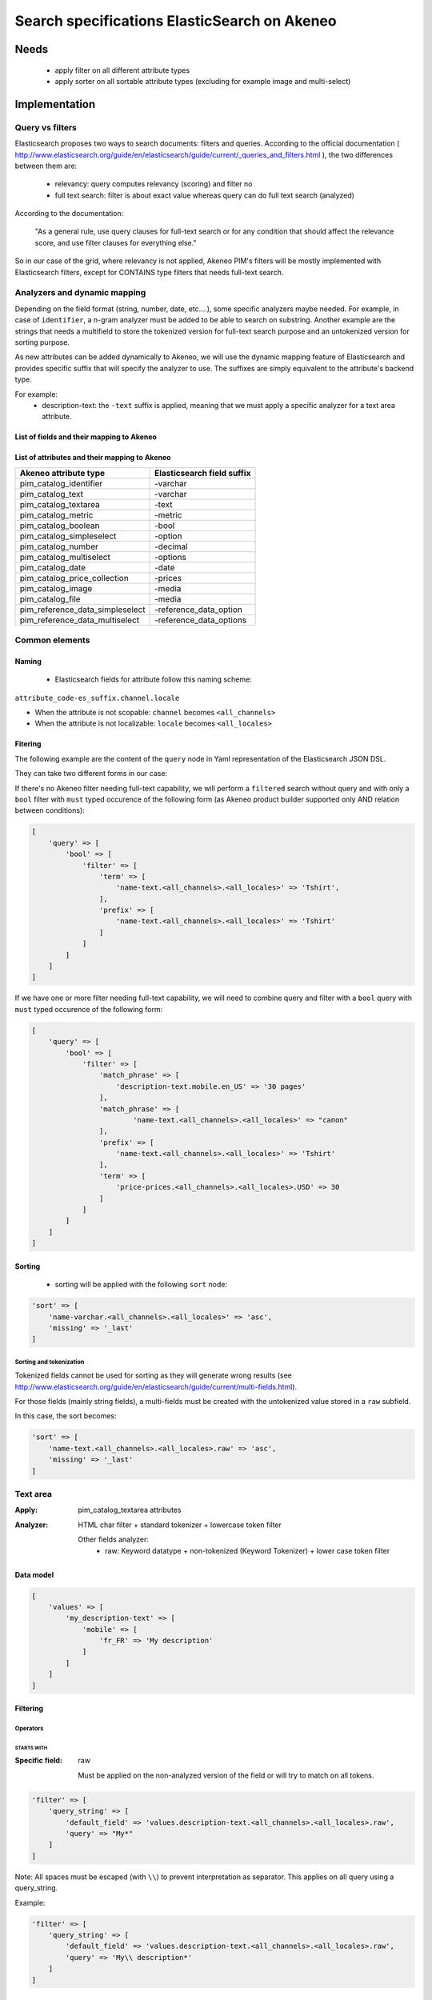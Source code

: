 Search specifications ElasticSearch on Akeneo
=============================================

Needs
-----
 - apply filter on all different attribute types
 - apply sorter on all sortable attribute types (excluding for example image and multi-select)

Implementation
--------------
Query vs filters
****************
Elasticsearch proposes two ways to search documents: filters and queries. According to the official documentation ( http://www.elasticsearch.org/guide/en/elasticsearch/guide/current/_queries_and_filters.html ), the two differences between them are:

 - relevancy: query computes relevancy (scoring) and filter no
 - full text search: filter is about exact value whereas query can do full text search (analyzed)

According to the documentation:

   "As a general rule, use query clauses for full-text search or for any condition that should affect
   the relevance score, and use filter clauses for everything else."

So in our case of the grid, where relevancy is not applied, Akeneo PIM's filters will be mostly implemented with
Elasticsearch filters, except for CONTAINS type filters that needs full-text search.


Analyzers and dynamic mapping
*****************************
Depending on the field format (string, number, date, etc....), some specific analyzers maybe needed. For example, in case of ``identifier``, a n-gram analyzer must be added to be able to search on substring. Another example are the strings that needs a multifield to store the tokenized version for full-text search purpose and an untokenized version for sorting purpose.

As new attributes can be added dynamically to Akeneo, we will use the dynamic mapping feature of Elasticsearch and provides specific suffix that will specify the analyzer to use.
The suffixes are simply equivalent to the attribute's backend type.

For example:
 - description-text: the ``-text`` suffix is applied, meaning that we must apply a specific analyzer for a text area attribute.

List of fields and their mapping to Akeneo
~~~~~~~~~~~~~~~~~~~~~~~~~~~~~~~~~~~~~~~~~~


List of attributes and their mapping to Akeneo
~~~~~~~~~~~~~~~~~~~~~~~~~~~~~~~~~~~~~~~~~~~~~~

=================================   ==========================
Akeneo attribute type               Elasticsearch field suffix
=================================   ==========================
 pim_catalog_identifier              -varchar
 pim_catalog_text                    -varchar
 pim_catalog_textarea                -text
 pim_catalog_metric                  -metric
 pim_catalog_boolean                 -bool
 pim_catalog_simpleselect            -option
 pim_catalog_number                  -decimal
 pim_catalog_multiselect             -options
 pim_catalog_date                    -date
 pim_catalog_price_collection        -prices
 pim_catalog_image                   -media
 pim_catalog_file                    -media
 pim_reference_data_simpleselect     -reference_data_option
 pim_reference_data_multiselect      -reference_data_options
=================================   ==========================

Common elements
***************
Naming
~~~~~~
 - Elasticsearch fields for attribute follow this naming scheme:

``attribute_code-es_suffix.channel.locale``

- When the attribute is not scopable: ``channel`` becomes ``<all_channels>``
- When the attribute is not localizable: ``locale`` becomes ``<all_locales>``

Fitering
~~~~~~~~
The following example are the content of the ``query`` node in Yaml representation of the Elasticsearch JSON DSL.

They can take two different forms in our case:

If there's no Akeneo filter needing full-text capability, we will perform a ``filtered``
search without query and with only a ``bool`` filter with ``must`` typed occurence of the following form (as
Akeneo product builder supported only AND relation between conditions):

.. code-block:: php

    [
        'query' => [
            'bool' => [
                'filter' => [
                    'term' => [
                        'name-text.<all_channels>.<all_locales>' => 'Tshirt',
                    ],
                    'prefix' => [
                        'name-text.<all_channels>.<all_locales>' => 'Tshirt'
                    ]
                ]
            ]
        ]
    ]

If we have one or more filter needing full-text capability, we will need to combine query
and filter with a ``bool`` query with ``must`` typed occurence of the following form:

.. code-block:: php

    [
        'query' => [
            'bool' => [
                'filter' => [
                    'match_phrase' => [
                        'description-text.mobile.en_US' => '30 pages'
                    ],
                    'match_phrase' => [
                            'name-text.<all_channels>.<all_locales>' => "canon"
                    ],
                    'prefix' => [
                        'name-text.<all_channels>.<all_locales>' => 'Tshirt'
                    ],
                    'term' => [
                        'price-prices.<all_channels>.<all_locales>.USD' => 30
                    ]
                ]
            ]
        ]
    ]

Sorting
~~~~~~~
 - sorting will be applied with the following ``sort`` node:

.. code-block:: php

    'sort' => [
        'name-varchar.<all_channels>.<all_locales>' => 'asc',
        'missing' => '_last'
    ]

Sorting and tokenization
........................
Tokenized fields cannot be used for sorting as they will generate wrong results (see http://www.elasticsearch.org/guide/en/elasticsearch/guide/current/multi-fields.html).

For those fields (mainly string fields), a multi-fields must be created with the untokenized value stored in a ``raw`` subfield.

In this case, the sort becomes:

.. code-block:: php

    'sort' => [
        'name-text.<all_channels>.<all_locales>.raw' => 'asc',
        'missing' => '_last'
    ]

Text area
*********

:Apply: pim_catalog_textarea attributes
:Analyzer: HTML char filter + standard tokenizer + lowercase token filter

    Other fields analyzer:
     - raw: Keyword datatype + non-tokenized (Keyword Tokenizer) + lower case token filter

Data model
~~~~~~~~~~
.. code-block:: php

    [
        'values' => [
            'my_description-text' => [
                'mobile' => [
                    'fr_FR' => 'My description'
                ]
            ]
        ]
    ]



Filtering
~~~~~~~~~
Operators
.........
STARTS WITH
"""""""""""
:Specific field: raw

    Must be applied on the non-analyzed version of the field or will try to
    match on all tokens.

.. code-block:: php

    'filter' => [
        'query_string' => [
            'default_field' => 'values.description-text.<all_channels>.<all_locales>.raw',
            'query' => "My*"
        ]
    ]

Note: All spaces must be escaped (with ``\\``) to prevent interpretation as separator. This applies on all query using a query_string.


Example:

.. code-block:: php

    'filter' => [
        'query_string' => [
            'default_field' => 'values.description-text.<all_channels>.<all_locales>.raw',
            'query' => 'My\\ description*'
        ]
    ]


CONTAINS
""""""""
:Specific field: raw

.. code-block:: php

    'filter' => [
        'query_string' => [
            'default_field' => 'values.description-text.<all_channels>.<all_locales>.raw',
            'query' => '*cool\\ product*'
        ]
    ]

DOES NOT CONTAIN
""""""""""""""""
:Specific field: raw

Same syntax than the ``contains`` but must be included in a ``must_not`` boolean occured type instead of ``filter``.

.. code-block:: php

    'bool' => [
        'must_not' => [
            'query_string' => [
                'default_field' => 'values.description-text.<all_channels>.<all_locales>.raw',
                'query' => '*cool\\ product*'
            ]
        ],
        'filter' => [
            'exists' => ['field' => 'values.description-text.<all_channels>.<all_locales>.raw'
        ]
    ]

Equals (=)
""""""""""
:Type: Filter
:Specific field: raw

    Equality will not work with tokenized field, so we will use the untokenized sub-field:

.. code-block:: php

    'filter' => [
        'term' => [
            'values.description-text.<all_channels>.<all_locales>.raw' => 'My full lookup text'
        ]
    ]

Not Equals (!=)
"""""""""""""""
:Type: Filter
:Specific field: raw

        Equality will not work with tokenized field, so we will use the untokenized sub-field:

.. code-block:: php

    'must_not' => [
        'term' => [
            'values.description-text.<all_channels>.<all_locales>.raw' => 'My full lookup text'
        ]
    ],
    'filter' => [
        'exists' => [
            'field' => 'values.description-text.<all_channels>.<all_locales>.raw'
        ]
    ]

EMPTY
"""""

.. code-block:: php

    'must_not' => [
        'exists => [
            'field' => 'values.description-text.<all_channels>.<all_locales>'
        ]
    ]

NOT EMPTY
"""""""""

.. code-block:: php

    'filter' => [
        'exists => [
            'field' => 'values.description-text.<all_channels>.<all_locales>'
        ]
    ]

Enabled
*******
:Apply: apply datatype 'boolean' on the 'enabled' field

Data model
~~~~~~~~~~
.. code-block:: yaml

    enabled: true

Filtering
~~~~~~~~~
Operators
.........
Equals (=)
~~~~~~~~~~

.. code-block:: php

    'filter' => [
        'term' => [
            'enabled' => true
        ]
    ]

Not Equal (!=)
~~~~~~~~~~~~~~

.. code-block:: php

    [
        'query' => [
            'bool' => [
                'must_not' => [
                    'term' => [
                        'enabled' => false
                    ]
                ],
                'filter' => [
                    'exists' => [
                        'field' => 'enabled'
                    ]
                ]
            ]
        ]
    ]

Text
****

:Apply: pim_catalog_text attributes
:Analyzer: keyword tokenizer + lowercase token filter

Data model
~~~~~~~~~~
.. code-block:: php

    [
        'values' => [
            'name-varchar' => [
                'mobile' => [
                    'fr_FR' => 'My product name'
                ]
            ]
        ]
    ]

Filtering
~~~~~~~~~
Operators
.........
All operators except CONTAINS and DOES NOT CONTAINS are the same than with the text_area attributes but apply on the field directly instead of the ``.raw`` subfield.

CONTAINS
""""""""
.. code-block:: php

    'filter' => [
        'query_string' => [
            'default_field' => 'name-varchar',
            'query' => '*my_text*'
        ]
    ]

Note:
In case of performances problems, a faster solution would be to add a subfield with a n-gram analyzer.

DOES NOT CONTAIN
""""""""""""""""

Same syntax than the contains but must be include in a ``must_not`` boolean occured type instead of ``filter``.

.. code-block:: yaml

    'query' => [
        'bool' => [
            'must_not' => [
                'query_string' => [
                    'default_field' => 'name-varchar',
                    'query' => '*my_text*'
                ]
            ],
            'filter' => [
                'exists' => ['field' => 'name-varchar']
            ]
        ]
    ]

Identifier
**********
:Apply: apply datatype 'keyword' on the 'identifier' field
:Normalizer: Lowercase normalizer

Data model
~~~~~~~~~~
.. code-block:: yaml

  identifier: "PRCT-1256"

Filtering
~~~~~~~~~
Operators
.........
All operators are the same as the Text field type except for the 'EMPTY' and 'NOT EMPTY' operators.

STARTS WITH
"""""""""""

.. code-block:: php

    'filter' => [
        'query_string' => [
            'default_field' => 'identifier',
            'query' => "sku-*"
        ]
    ]

CONTAINS
""""""""

.. code-block:: php

    'filter' => [
        'query_string' => [
            'default_field' => 'identifier',
            'query' => '*00*'
        ]
    ]

DOES NOT CONTAIN
""""""""""""""""
Same syntax than the ``contains`` but must be included in a ``must_not`` boolean occured type instead of ``filter``.

.. code-block:: php

    'bool' => [
        'must_not' => [
            'query_string' => [
                'default_field' => 'identifier',
                'query' => '*00*'
            ]
        ],
        'filter' => [
            'exists' => ['field' => 'identifier']
        ]
    ]

Equals (=)
""""""""""

.. code-block:: php

    'filter' => [
        'term' => [
            'identifier' => 'sku-0011'
        ]
    ]

Not Equal (!=)
""""""""""""""

.. code-block:: php

    'bool' => [
        'must_not' => [
            'term' => [
                'identifier' => 'sku-0011'
            ]
        ],
        'filter' => [
            'exists' => [
                'field' => 'identifier'
            ]
        ]
    ]

In list
"""""""

.. code-block:: php

    'filter' => [
        'terms' => [
            'identifier' => ['sku-001', 'sku-0011']
        ]
    ]

Not In list
"""""""""""

.. code-block:: php

    'must_not' => [
        'terms' => [
            'identifier' => ['sku-001', 'sku-0011']
        ]
    ]

Sorting
~~~~~~~
Operators
.........

Whenever one wants to sort on the field 'identifier' or an attribute of type 'pim_catalog_identifier'. The sort query will be performed on the field 'identifier'.

ASCENDANT
"""""""""

.. code-block:: php

    'sort' => [
        'identifier' => 'ASC',
        'missing' => '_last'
    ]

DESCENDANT
""""""""""

.. code-block:: php

    'sort' => [
        'identifier' => 'DESC',
        'missing' => '_last'
    ]

Media
*****

:Apply:
    pim_catalog_image and pim_catalog_file attributes

Data model
~~~~~~~~~~

.. code-block:: php

    [
        'values' => [
            'an_image-media' => [
                'mobile' => [
                    'fr_FR' => [
                        'extension'         => 'jpg',
                        'hash'              => 'the_hash',
                        'key'               => 'the/relative/path/to_akeneo.png',
                        'mime_type'         => 'image/jpeg',
                        'original_filename' => 'akeneo.jpg',
                        'size'              => 42,
                        'storage'           => 'catalogStorage',
                    ]
                ]
            ]
        ]
    ]

Filtering
~~~~~~~~~
Operators
.........
STARTS WITH
"""""""""""
:Type: filter
:Specific field: original_filename

.. code-block:: php

    'filter' => [
        'query_string' => [
            'default_field' => 'values.an_image-media.<all_channels>.<all_locales>.original_filename',
            'query' => "ak*"
        ]
    ]

CONTAINS
""""""""
:Type: filter
:Specific field: original_filename

.. code-block:: php

    'filter' => [
        'query_string' => [
            'default_field' => 'values.an_image-media.<all_channels>.<all_locales>.original_filename',
            'query' => '*neo*'
        ]
    ]

DOES NOT CONTAIN
""""""""""""""""
:Type: must_not
:Specific field: original_filename

Same syntax than the ``contains`` but must be included in a ``must_not`` boolean occured type instead of ``filter``.

.. code-block:: php

    'bool' => [
        'must_not' => [
            'query_string' => [
                'default_field' => 'values.an_image-media.<all_channels>.<all_locales>.original_filename',
                'query' => '*ziggy*'
            ]
        ],
        'filter' => [
            'exists' => ['field' => 'values.an_image-media.<all_channels>.<all_locales>'
        ]
    ]

Equals (=)
""""""""""
:Type: filter
:Specific field: original_filename

.. code-block:: php

    'filter' => [
        'term' => [
            'values.an_image-media.<all_channels>.<all_locales>.original_filename' => 'akeneo.jpg'
        ]
    ]

Not Equals (!=)
"""""""""""""""
:Type: must_not
:Specific field: original_filename

.. code-block:: php

    'must_not' => [
        'term' => [
            'values.an_image-media.<all_channels>.<all_locales>.original_filename' => 'ziggy.png'
        ]
    ],
    'filter' => [
        'exists' => [
            'field' => 'values.an_image-media.<all_channels>.<all_locales>'
        ]
    ]

EMPTY
"""""
:Type: filter

.. code-block:: php

    'must_not' => [
        'exists => [
            'field' => 'values.an_image-media.<all_channels>.<all_locales>'
        ]
    ]

NOT EMPTY
"""""""""
:Type: filter

.. code-block:: php

    'filter' => [
        'exists => [
            'field' => 'values.an_image-media.<all_channels>.<all_locales>'
        ]
    ]

Date
****
:Apply:
  pim_catalog_date attributes

Data model
~~~~~~~~~~

.. code-block:: yaml

  'values' => [
      'publishedOn-date' => [
          '<all_channels>' => [
              '<all_locales>' => '2015-02-24'
          ]
      ]
  ]

Filtering
~~~~~~~~~
Operators
.........
Less than (<)
"""""""""""""
:Type: filter

.. code-block:: php

    'range' => [
        'values.publishedOn-date.<all_channels>.<all_locales>' => [
            'lt' => '2015-02-26'
        ]
    ]


Equals (=)
""""""""""
:Type: filter

.. code-block:: php

    'term' => [
        'values.publishedOn-date.<all_channels>.<all_locales>' => '2015-02-26'
    ]

NOT EQUAL (!=)
""""""""""""""
:Type: filter

.. code-block:: php

    [
        'query' => [
            'bool' => [
                'must_not' => [
                    'term' => [
                        'values.publishedOn-date.<all_channels>.<all_locales>' => '2015-02-26'
                    ]
                ],
                'filter' => [
                    'exists' => [
                        'field' => 'values.publishedOn-date.<all_channels>.<all_locales>'
                    ]
                ]
            ]
        ]
    ]

BETWEEN
"""""""
:Type: filter

.. code-block:: php

    'filter' => [
        'range' => [
            'values.publishedOn-date.<all_channels>.<all_locales>' => [
                'gte' => '2017-03-22',
                'lte' => '2017-03-23'
            ],
        ]
    ]


NOT BETWEEN
"""""""""""
:Type: filter

.. code-block:: php

    'query' => [
        'bool' => [
            'must_not' => [
                'range' => [
                    'values.publishedOn-date.<all_channels>.<all_locales>' => [
                        'gte' => '2017-03-22',
                        'lte' => '2017-03-23'
                    ],
                ]
            ],
            'filter' => ['exists' => 'values.publishedOn-date.<all_channels>.<all_locales>']
        ]
    ]

Greater than (>)
""""""""""""""""
:Type: filter

.. code-block:: php

    'range' => [
        'values.publishedOn-date.<all_channels>.<all_locales>' => [
            'gt' => '2015-02-26'
        ]
    ]

EMPTY
"""""
:Type: filter

.. code-block:: php

    'must_not' => [
        'exists' => [
            'field' => 'values.publishedOn-date.<all_channels>.<all_locales>',
        ]
    ]

Decimal
*******
:Apply:
 pim_catalog_number attributes

Please note that number attributes must be indexed as a string to be captured by the dynamic mapping. This way, the PIM doesn't need to manage float or integer questions.


Data model
~~~~~~~~~~
.. code-block:: yaml

  values.packet_count-decimal.<all_channels>.<all_locales>: 5

Filtering
~~~~~~~~~
Operators
.........
Less than (<)
"""""""""""""
:Type: filter

.. code-block:: php

    'filter' => [
        'range' => [
            'values.packet_count-decimal.<all_channels>.<all_locales>' => ['lt' => 10]
        ]
    ]

Less than or equals to (<=)
"""""""""""""""""""""""""""
:Type: filter

.. code-block:: php

    'filter' => [
        'range' => [
            'values.packet_count-decimal.<all_channels>.<all_locales>' => ['lte' => 10]
        ]
    ]

Equals (=)
""""""""""
:Type: filter

.. code-block:: php

    'filter' => [
        'term' => [
            'values.packet_count-decimal.<all_channels>.<all_locales>' => 5
        ]
    ]

Not Equal (!=)
""""""""""""""
:Type: filter and must_not

.. code-block:: php

    [
        'query' => [
            'bool' => [
                'must_not' => [
                    'term' => [
                        'values.packet_count-decimal.<all_channels>.<all_locales>' => 5
                    ]
                ],
                'filter' => [
                    'exists' => [
                        'field' => 'values.packet_count-decimal.<all_channels>.<all_locales>'
                    ]
                ]
            ]
        ]
    ]


Greater than or equal to (>=)
"""""""""""""""""""""""""""""
:Type: filter

.. code-block:: php

    'filter' => [
        'range' => [
            'values.packet_count-decimal.<all_channels>.<all_locales>' => ['gte' => 10]
        ]
    ]

Greater than (>)
""""""""""""""""
:Type: filter

.. code-block:: php

    'filter' => [
        'range' => [
            'values.packet_count-decimal.<all_channels>.<all_locales>' => ['gt' => 10]
        ]
    ]

EMPTY
"""""
:Type: must_not

.. code-block:: php

    'must_not' => [
        'exists' => [
            'field' => 'values.packet_count-decimal.<all_channels>.<all_locales>'
        ]
    ]

NOT EMPTY
"""""""""
:Type: filter

.. code-block:: php

    'filter' => [
        'exists' => [
            'field' => 'values.packet_count-decimal.<all_channels>.<all_locales>'
        ]
    ]


Option
******
:Apply: pim_catalog_simpleselect attributes

Data model
~~~~~~~~~~
.. code-block:: php

    'values' => [
        'color-option' => [
            '<all_channels>' => [
                '<all_locales>' => 'red'
            ]
        ]
    ]


Filtering
~~~~~~~~~
Operators
.........
IN
""
:Type: filter

.. code-block:: php

    'filter' => [
        'terms' => [
            'values.color-option.<all_channels>.<all_locales>' => ['red']
        ]
    ]

EMPTY
"""""
:Type: must_not

.. code-block:: php

    'must_not' => [
        'exists' => [
            'field' => 'values.color-option.<all_channels>.<all_locales>'
        ]
    ]

NOT EMPTY
"""""""""
:Type: filter

.. code-block:: php

    'filter' => [
        'exists' => [
            'field' => 'values.color-option.<all_channels>.<all_locales>'
        ]
    ]

NOT IN
""""""
:Type: must_not

.. code-block:: php

    'query' => [
        'bool' => [
            'must_not' => [
                'terms' => [
                    'values.color-option.<all_channels>.<all_locales>' => ['red']
                ]
            ],
            'filter' => [
                'exists' => [
                    'field' => 'values.color-option.<all_channels>.<all_locales>'
                ]
            ]
        ]
    ]

Sorting
~~~~~~~

.. code-block:: php

    'sort' => [
        'values.color-option.<all_channels>.<all_locales>' => [
            'order'   => 'asc',
            'missing' => '_first'
        ]
    ]

Simple select reference data
****************************
:Apply: pim_reference_data_simpleselect attributes

Data model
~~~~~~~~~~
.. code-block:: php

    'values' => [
        'brand-reference_data_option' => [
            '<all_channels>' => [
                '<all_locales>' => 'acme'
            ]
        ]
    ]

Filtering
~~~~~~~~~
Operators
.........
IN
""
:Type: filter

.. code-block:: php

    'filter' => [
        'terms' => [
            'values.brand-reference_data_option.<all_channels>.<all_locales>' => ['acme']
        ]
    ]

EMPTY
"""""
:Type: filter

.. code-block:: php

    'must_not' => [
        'exists' => [
            'field' => 'values.brand-reference_data_option.<all_channels>.<all_locales>'
        ]
    ]

NOT EMPTY
"""""""""
:Type: filter

.. code-block:: php

    'filter' => [
        'exists' => [
            'field' => 'values.brand-reference_data_option.<all_channels>.<all_locales>'
        ]
    ]

NOT IN
""""""
:Type: must_not

.. code-block:: php

    'query' => [
        'bool' => [
            'must_not' => [
                'terms' => [
                    'values.brand-reference_data_option.<all_channels>.<all_locales>' => ['acme']
                ]
            ],
            'filter' => [
                'exists' => [
                    'field' => 'values.brand-reference_data_option.<all_channels>.<all_locales>'
                ]
            ]
        ]
    ]

Sorting
~~~~~~~
Sorting will be done on the localized label:

.. code-block:: php

    'sort' => [
        'values.brand-reference_data_option.<all_channels>.<all_locales>' => [
            'order'   => 'asc',
            'missing' => '_last'
        ]
    ]

Options
*******
:Apply: apply on the 'pim_catalog_multiselect' attributes

Data model
~~~~~~~~~~
.. code-block:: php

  values => [
      'my-tags-options' => [
          'mobile' => [
              'fr_FR' => ['summer', 'winter']
          ]
      ]
  ]

Filtering
~~~~~~~~~
Operators
.........

IN
""
:Type: filter

.. code-block:: php

    'terms' => [
        'values.my-tags-options.mobile.fr_FR' => ['summer']
    ]

NOT IN
""""""
:Type: must_not

.. code-block:: php

    'query' => [
        'bool' => [
            'filter' => [
                'exists' => [
                    'field' => 'values.my-tags-options.mobile.fr_FR'
                ]
            ],
            'must_not' => [
                'terms' => [
                    'values.my-tags-options.mobile.fr_FR' => ['summer']
                ]
            ]
        ]
    ]

IS EMPTY
""""""""
:Type: must_not

.. code-block:: php

    'exists' => [
        'field' => 'values.my-tags-options.mobile.fr_FR'
    ]

IS NOT EMPTY
""""""""""""
:Type: filter

.. code-block:: php

    'exists' => [
        'field' => 'values.my-tags-options.mobile.fr_FR'
    ]

Sorting
~~~~~~~
Not supported on that attribute_type

Reference data multi select
***************************

:Apply: pim_catalog_reference_data_multiselect attributes

Data model
~~~~~~~~~~
.. code-block:: php

    'values' => [
        'compatibility-reference_data_options' => [
            '<all_channels>' => [
                '<all_locales>' => ['windows_os', 'linux']
            ]
        ]
    ]

Filtering
~~~~~~~~~
Operators
.........

IN
""
:Type: filter

.. code-block:: php

    'filter' => [
        'terms' => [
            'values.compatibility-reference_data_options.<all_channels>.<all_locales>' => ['windows_os', 'mac_os']
        ]
    ]

EMPTY
"""""
:Type: filter

.. code-block:: php

    'filter' => [
        'exists' => [
            'field' => 'values.compatibility-reference_data_options.<all_channels>.<all_locales>'
        ]
    ]

NOT EMPTY
"""""""""
:Type: filter

.. code-block:: php

    'filter' => [
        'exists' => [
            'field' => 'values.compatibility-reference_data_options.<all_channels>.<all_locales>'
        ]
    ]

NOT IN
""""""
:Type: must_not

.. code-block:: php

    'query' => [
        'bool' => [
            'must_not' => [
                'terms' => [
                    'values.compatibility-reference_data_options.<all_channels>.<all_locales>' => ['windows_os', 'linux']
                ]
            ],
            'filter' => [
                'exists' => [
                    'field' => 'values.compatibility-reference_data_options.<all_channels>.<all_locales>'
                ]
            ]
        ]
    ]


Sorting
~~~~~~~
Not supported on that attribute_type

Metric
******
:Apply: pim_catalog_metric attributes

In case of metric, only the data converted to the default metric unit of the family is indexed, however the unit and data properties are also saved in ES but not indexed.

Data model
~~~~~~~~~~
.. code-block:: php

    [
        'values' => [
            'weight-metric' => [
                '<all_channels>' => [
                    '<all_locales> => [
                        'base_data' => '10.5559',
                        'base_unit' => 'KILOGRAM',
                        'data' => '10555.9',
                        'unit'  => 'GRAM'
                    ]
                ]
            ]
        ]
    ]

Filtering
~~~~~~~~~
Operators
.........
All operators are identical to the one used on numbers.

Boolean
*******
:Apply: pim_catalog_boolean attributes

Data model
~~~~~~~~~~
.. code-block:: php

    [
        'values' => [
            'a_yes_no-boolean' => [
                'mobile' => [
                    'fr_FR' => true
                ]
            ]
        ]
    ]

Filtering
~~~~~~~~~
Operators
.........
Equals (=)
""""""""""
:Type: filter

.. code-block:: php

    'filter' => [
        'term' => [
            'values.a_yes_no-boolean.<all_channels>.<all_locales>' => true
        ]
    ]

Not Equals (!=)
"""""""""""""""
:Type: must_not

.. code-block:: php

    'must_not' => [
        'term' => [
            'values.a_yes_no-boolean.<all_channels>.<all_locales>' => true
        ]
    ],
    'filter' => [
        'exists' => [
            'field' => 'values.a_yes_no-boolean.<all_channels>.<all_locales>'
        ]
    ]

Sorting
~~~~~~~
Operators
.........
ASCENDANT
"""""""""

.. code-block:: php

    'sort' => [
        'values.a_yes_no-boolean.ecommerce.en_US' => [
            'order'   => 'asc',
            'missing' => '_last'
        ]
    ]


DESCENDANT
""""""""""

.. code-block:: php

    'sort' => [
        'values.a_yes_no-boolean.ecommerce.en_US' => [
            'order'   => 'desc',
            'missing' => '_last'
        ]
    ]

Completeness
************
:Apply: 'completeness' field

Data model
~~~~~~~~~~
As completenesses are indexed by channel and locale, the "completeness" dynamic template is applied to this field. Completenesses' ratios are indexed as integers.

.. code-block:: yaml

    completeness:
        print:
            en_US: 100
            fr_FR: 89
        ecommerce:
            en_US: 85

Filtering
~~~~~~~~~
Operators
.........
All operators and syntax that apply on number apply as well on completeness, but by providing
the full path to the targeted completeness.

Example with the ``>`` operator:

.. code-block:: yaml

    range:
        completeness.print.en_US:
            gt: 4

Sorting
~~~~~~~

.. code-block:: php

    'sort' => [
        'completeness.mobile.en_US' => [
            'order'   => 'asc',
            'missing' => '_last'
        ]
    ]

Category
********
:Apply: apply 'keyword' datatype on 'categories' field
:Analyser: none

Data model
~~~~~~~~~~
.. code-block:: yaml

  categories: ['master', 'categoryA1', 'categoryB']

Filtering
~~~~~~~~~
Operators
.........
IN
~~
:Type: filter

.. code-block:: php

    'terms' => [
        'categories' => ['categoryA1']
    ]

NOT IN
~~~~~~
:Type: filter

Same as ``IN``, but with ``must_not`` occured type instead of ``filter``

UNCLASSIFIED
~~~~~~~~~~~~
:Type: filter

.. code-block:: php

    'filter' => [
        'exists' => [
            'field' => 'categories'
        ]
    ]

IN OR UNCLASSIFIED
~~~~~~~~~~~~~~~~~~
:Type: filter

We use the ``should`` occured type to join both conditions on a ``bool`` filter

.. code-block:: php

    [
        'query' => [
            'bool' => [
                'should' => [
                    'terms' => [
                        'field' => [
                            'categories' => ['categoryA1']
                        ]
                    ]
                    'bool' => [
                        'must_not' => [
                            'exists' => [
                                'field' => 'categories'
                            ]
                        ]
                    ]
                ]
            ]
        ]
    ]

IN CHILDREN
~~~~~~~~~~~
:Type: filter

This operator is the same than ``IN``, but works by providing the full list of children ids from the product. We need to check performances on this one to see if there's no other way than using ``IN`` to achieve better performances if needed.

NOT IN CHILDREN
~~~~~~~~~~~~~~~
:Type: filter

Same as above but with a ``must_not`` occured type

Price
*****
:Apply: pim_catalog_price_collection

Please note that just like number attributes, prices value must be indexed as a string to be captured by the dynamic mapping.

Data model
~~~~~~~~~~
.. code-block:: php

    [
        'values' => [
            'a_price-prices' => [
                'ecommerce' => [
                    'fr_FR' => [
                        'USD' => '125.53'
                        'EUR' => '110'
                    ]
                ]
            ]
        ]
    ]

Filtering
~~~~~~~~~
Same operators than ``number`` apply, but by using the full path to the price with its currency.

Example for the ``>`` operator:

.. code-block:: php

    [
        'filter' => [
            'range' => [
                'price-prices.<all_channels>.<all_locales>.USD' => [ 'gt' => 100 ]
            ]
        ]
    ]

Product id
**********
:Apply: id field

Product system ids coming from DB (autoincrement in ORM or MongoDBRef in MongoDB) are used as
the Elasticsearch ``"_id"`` field

.. code-block:: yaml

  _id: "54f96c28c1ad880c308b4b90"

Filtering
~~~~~~~~~
Operators
.........
Equals (=)
~~~~~~~~~~
:Type: filter

.. code-block:: yaml

    ids:
        values: ["54f96c28c1ad880c308b4b66"]

IN
~~
:Type: filter

    ::
        ids:
            values: ["54f96c28c1ad880c308b4b66","54f96c28c1ad880c308b4b7b"]

NOT IN
~~~~~~
:Type: filter

Same as ``IN``, but with the ``must_not`` occured type

Family
******
:Apply: apply datatype 'keyword' on the 'family' field

Data model
~~~~~~~~~~
.. code-block:: yaml

  family: 'camcorders'

Filtering
~~~~~~~~~
Operators
.........
IN LIST
"""""""

.. code-block:: php

    'filter' => [
        'terms' => [
            'family' => ['camcorders', 'mug'],
        ]
    ]

NOT IN LIST
"""""""""""

.. code-block:: php

    'must_not' => [
        'terms' => [
            'family' => ['camcorders'],
        ]
    ]

IS EMPTY
""""""""

.. code-block:: php

    'must_not' => [
        'exists' => [
            'field' => 'family',
        ]
    ]

IS NOT EMPTY
""""""""""""

.. code-block:: php

    'filter' => [
        'exists' => [
            'field' => 'family',
        ]
    ]

DateTime (updated and created)
******************************
:Apply: datetime fields (updated and created)

Data model
~~~~~~~~~~
.. code-block:: yaml

  updated: '2017-03-22T22:42:10+01:00'

Filtering
~~~~~~~~~
Operators
.........
EQUALS
""""""

.. code-block:: php

    'filter' => [
        'term' => [
            'updated' => '2017-03-22T22:42:10+01:00',
        ]
    ]

LOWER THAN
""""""""""

.. code-block:: php

    'filter' => [
        'range' => [
            'updated' => ['lt' => '2017-03-22T22:42:10+01:00'],
        ]
    ]

GREATER THAN
""""""""""""

.. code-block:: php

    'filter' => [
        'range' => [
            'updated' => ['gt' => '2017-03-22T22:42:10+01:00'],
        ]
    ]

BETWEEN
"""""""

.. code-block:: php

    'filter' => [
        'range' => [
            'updated' => [
                'gte' => '2017-03-22T22:42:10+01:00',
                'lte' => '2017-03-23T22:42:10+01:00'
            ],
        ]
    ]

NOT BETWEEN
"""""""""""

.. code-block:: php

    'query' => [
        'bool' => [
            'must_not' => [
                'range' => [
                    'updated' => [
                        'gte' => '2017-03-22T22:42:10+01:00',
                        'lte' => '2017-03-23T22:42:10+01:00'
                    ],
                ]
            ],
            'filter' => ['exists' => 'updated']
        ]
    ]

IS EMPTY
""""""""

.. code-block:: php

    'must_not' => [
        'exists' => [
            'field' => 'updated',
        ]
    ]

IS NOT EMPTY
""""""""""""

.. code-block:: php

    'filter' => [
        'exists' => [
            'field' => 'updated',
        ]
    ]

NOT EQUAL
"""""""""

.. code-block:: php

    'query' => [
        'bool' => [
            'must_not' => [
                'term' => [
                    'updated' => '2017-03-22T22:42:10+01:00'
                ]
            ],
            'filter' => [
                'exists' => [
                    'field' => 'updated'
                ]
            ]
        ]
    ]

SINCE LAST JOB
""""""""""""""
:Apply: Apply the GREATER THAN Operator with the date of the last execution of the job

SINCE LAST N DAYS
"""""""""""""""""
:Apply: Apply the GREATER THAN Operator with the date corresponding to the Nth previous day

Data model
~~~~~~~~~~
.. code-block:: yaml

    family: 'familyA'

Sorting
~~~~~~~
Sorting is done on the localized label:

.. code-block:: yaml

    sort:
        family.label-en_US: "asc"

Groups
******
:Apply: apply 'keyword' datatype on 'groups' field

Data model
~~~~~~~~~~
.. code-block:: yaml

    groups: ['groupA', 'groupB', 'groupC']

Filtering
~~~~~~~~~
Operators
.........
IN
~~
:Type: filter

.. code-block:: php

    'terms' => [
        'groups' => ['groupA', 'groupB', 'groupC']
    ]

NOT IN
~~~~~~
:Type: must_not

.. code-block:: php

    'terms' => [
        'groups' => ['groupA', 'groupB', 'groupC']
    ]

IS EMPTY
~~~~~~~~
:Type: must_not

.. code-block:: php

    ['exists' => ['field' => 'groups']]

IS NOT EMPTY
~~~~~~~~~~~~
:Type: filter

.. code-block:: php

    ['exists' => ['field' => 'groups']]


Sorting
~~~~~~~
For the group grid, we need to sort product in order to put them at the beginning of the list
when they belong to this particular list:

::

  TODO see function score to put product belonging at first and sort by relevancy

Associations
************
Filtering
~~~~~~~~~
No filtering expected on associations (no filter on the grid).

Sorting
~~~~~~~

::

  TODO see function score to put product belonging to the associations at first and sort by relevancy

Testing
-------
All queries above are (or should be) defined as Behat scenarios in the `queries_test` directory relative to this documentation.

